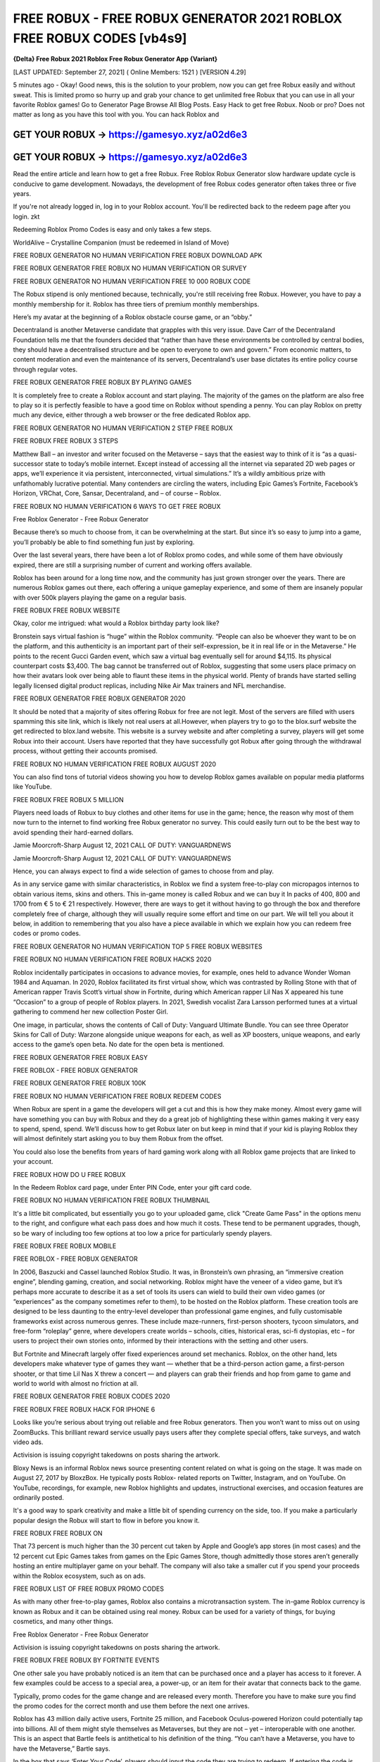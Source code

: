 FREE ROBUX - FREE ROBUX GENERATOR 2021 ROBLOX FREE ROBUX CODES [vb4s9]
======================================================================
**{Delta} Free Robux 2021 Roblox Free Robux Generator App {Variant}**

[LAST UPDATED: September 27, 2021] ( Online Members: 1521 ) [VERSION 4.29]

5 minutes ago - Okay! Good news, this is the solution to your problem, now you can get free Robux easily and without sweat. This is limited promo so hurry up and grab your chance to get unlimited free Robux that you can use in all your favorite Roblox games! Go to Generator Page Browse All Blog Posts. Easy Hack to get free Robux. Noob or pro? Does not matter as long as you have this tool with you. You can hack Roblox and



GET YOUR ROBUX -> https://gamesyo.xyz/a02d6e3
---------------------------------------------

GET YOUR ROBUX -> https://gamesyo.xyz/a02d6e3
---------------------------------------------


Read the entire article and learn how to get a free Robux. Free Roblox Robux Generator slow hardware update cycle is conducive to game development. Nowadays, the development of free Robux codes generator often takes three or five years.

If you're not already logged in, log in to your Roblox account. You'll be redirected back to the redeem page after you login. zkt

Redeeming Roblox Promo Codes is easy and only takes a few steps.

WorldAlive – Crystalline Companion (must be redeemed in Island of Move)

FREE ROBUX GENERATOR NO HUMAN VERIFICATION FREE ROBUX DOWNLOAD APK

FREE ROBUX GENERATOR FREE ROBUX NO HUMAN VERIFICATION OR SURVEY

FREE ROBUX GENERATOR NO HUMAN VERIFICATION FREE 10 000 ROBUX CODE

The Robux stipend is only mentioned because, technically, you're still receiving free Robux. However, you have to pay a monthly membership for it. Roblox has three tiers of premium monthly memberships.

Here’s my avatar at the beginning of a Roblox obstacle course game, or an “obby.”

Decentraland is another Metaverse candidate that grapples with this very issue. Dave Carr of the Decentraland Foundation tells me that the founders decided that “rather than have these environments be controlled by central bodies, they should have a decentralised structure and be open to everyone to own and govern.” From economic matters, to content moderation and even the maintenance of its servers, Decentraland’s user base dictates its entire policy course through regular votes.

FREE ROBUX GENERATOR FREE ROBUX BY PLAYING GAMES

It is completely free to create a Roblox account and start playing. The majority of the games on the platform are also free to play so it is perfectly feasible to have a good time on Roblox without spending a penny. You can play Roblox on pretty much any device, either through a web browser or the free dedicated Roblox app.

FREE ROBUX GENERATOR NO HUMAN VERIFICATION 2 STEP FREE ROBUX

FREE ROBUX FREE ROBUX 3 STEPS

Matthew Ball – an investor and writer focused on the Metaverse – says that the easiest way to think of it is “as a quasi-successor state to today’s mobile internet. Except instead of accessing all the internet via separated 2D web pages or apps, we’ll experience it via persistent, interconnected, virtual simulations.” It’s a wildly ambitious prize with unfathomably lucrative potential. Many contenders are circling the waters, including Epic Games’s Fortnite, Facebook’s Horizon, VRChat, Core, Sansar, Decentraland, and – of course – Roblox.

FREE ROBUX NO HUMAN VERIFICATION 6 WAYS TO GET FREE ROBUX

Free Roblox Generator - Free Robux Generator

Because there’s so much to choose from, it can be overwhelming at the start. But since it’s so easy to jump into a game, you’ll probably be able to find something fun just by exploring.

Over the last several years, there have been a lot of Roblox promo codes, and while some of them have obviously expired, there are still a surprising number of current and working offers available.

Roblox has been around for a long time now, and the community has just grown stronger over the years. There are numerous Roblox games out there, each offering a unique gameplay experience, and some of them are insanely popular with over 500k players playing the game on a regular basis.

FREE ROBUX FREE ROBUX WEBSITE

Okay, color me intrigued: what would a Roblox birthday party look like?

Bronstein says virtual fashion is “huge” within the Roblox community. “People can also be whoever they want to be on the platform, and this authenticity is an important part of their self-expression, be it in real life or in the Metaverse.” He points to the recent Gucci Garden event, which saw a virtual bag eventually sell for around $4,115. Its physical counterpart costs $3,400. The bag cannot be transferred out of Roblox, suggesting that some users place primacy on how their avatars look over being able to flaunt these items in the physical world. Plenty of brands have started selling legally licensed digital product replicas, including Nike Air Max trainers and NFL merchandise.

FREE ROBUX GENERATOR FREE ROBUX GENERATOR 2020

It should be noted that a majority of sites offering Robux for free are not legit. Most of the servers are filled with users spamming this site link, which is likely not real users at all.However, when players try to go to the blox.surf website the get redirected to blox.land website. This website is a survey website and after completing a survey, players will get some Robux into their account. Users have reported that they have successfully got Robux after going through the withdrawal process, without getting their accounts promised.

FREE ROBUX NO HUMAN VERIFICATION FREE ROBUX AUGUST 2020

You can also find tons of tutorial videos showing you how to develop Roblox games available on popular media platforms like YouTube.

FREE ROBUX FREE ROBUX 5 MILLION

Players need loads of Robux to buy clothes and other items for use in the game; hence, the reason why most of them now turn to the internet to find working free Robux generator no survey. This could easily turn out to be the best way to avoid spending their hard-earned dollars.

Jamie Moorcroft-Sharp August 12, 2021 CALL OF DUTY: VANGUARDNEWS

Jamie Moorcroft-Sharp August 12, 2021 CALL OF DUTY: VANGUARDNEWS

Hence, you can always expect to find a wide selection of games to choose from and play.

As in any service game with similar characteristics, in Roblox we find a system free-to-play con micropagos internos to obtain various items, skins and others. This in-game money is called Robux and we can buy it In packs of 400, 800 and 1700 from € 5 to € 21 respectively. However, there are ways to get it without having to go through the box and therefore completely free of charge, although they will usually require some effort and time on our part. We will tell you about it below, in addition to remembering that you also have a piece available in which we explain how you can redeem free codes or promo codes.

FREE ROBUX GENERATOR NO HUMAN VERIFICATION TOP 5 FREE ROBUX WEBSITES

FREE ROBUX NO HUMAN VERIFICATION FREE ROBUX HACKS 2020

Roblox incidentally participates in occasions to advance movies, for example, ones held to advance Wonder Woman 1984 and Aquaman. In 2020, Roblox facilitated its first virtual show, which was contrasted by Rolling Stone with that of American rapper Travis Scott’s virtual show in Fortnite, during which American rapper Lil Nas X appeared his tune “Occasion” to a group of people of Roblox players. In 2021, Swedish vocalist Zara Larsson performed tunes at a virtual gathering to commend her new collection Poster Girl.

One image, in particular, shows the contents of Call of Duty: Vanguard Ultimate Bundle. You can see three Operator Skins for Call of Duty: Warzone alongside unique weapons for each, as well as XP boosters, unique weapons, and early access to the game’s open beta. No date for the open beta is mentioned.

FREE ROBUX GENERATOR FREE ROBUX EASY

FREE ROBLOX - FREE ROBUX GENERATOR

FREE ROBUX GENERATOR FREE ROBUX 100K

FREE ROBUX NO HUMAN VERIFICATION FREE ROBUX REDEEM CODES

When Robux are spent in a game the developers will get a cut and this is how they make money. Almost every game will have something you can buy with Robux and they do a great job of highlighting these within games making it very easy to spend, spend, spend. We’ll discuss how to get Robux later on but keep in mind that if your kid is playing Roblox they will almost definitely start asking you to buy them Robux from the offset.

You could also lose the benefits from years of hard gaming work along with all Roblox game projects that are linked to your account.

FREE ROBUX HOW DO U FREE ROBUX

In the Redeem Roblox card page, under Enter PIN Code, enter your gift card code.

FREE ROBUX NO HUMAN VERIFICATION FREE ROBUX THUMBNAIL

It's a little bit complicated, but essentially you go to your uploaded game, click "Create Game Pass" in the options menu to the right, and configure what each pass does and how much it costs. These tend to be permanent upgrades, though, so be wary of including too few options at too low a price for particularly spendy players.

FREE ROBUX FREE ROBUX MOBILE

FREE ROBLOX - FREE ROBUX GENERATOR

In 2006, Baszucki and Cassel launched Roblox Studio. It was, in Bronstein’s own phrasing, an “immersive creation engine”, blending gaming, creation, and social networking. Roblox might have the veneer of a video game, but it’s perhaps more accurate to describe it as a set of tools its users can wield to build their own video games (or “experiences” as the company sometimes refer to them), to be hosted on the Roblox platform. These creation tools are designed to be less daunting to the entry-level developer than professional game engines, and fully customisable frameworks exist across numerous genres. These include maze-runners, first-person shooters, tycoon simulators, and free-form “roleplay” genre, where developers create worlds – schools, cities, historical eras, sci-fi dystopias, etc – for users to project their own stories onto, informed by their interactions with the setting and other users.

But Fortnite and Minecraft largely offer fixed experiences around set mechanics. Roblox, on the other hand, lets developers make whatever type of games they want — whether that be a third-person action game, a first-person shooter, or that time Lil Nas X threw a concert — and players can grab their friends and hop from game to game and world to world with almost no friction at all.

FREE ROBUX GENERATOR FREE ROBUX CODES 2020

FREE ROBUX FREE ROBUX HACK FOR IPHONE 6

Looks like you’re serious about trying out reliable and free Robux generators. Then you won’t want to miss out on using ZoomBucks. This brilliant reward service usually pays users after they complete special offers, take surveys, and watch video ads.

Activision is issuing copyright takedowns on posts sharing the artwork.

Bloxy News is an informal Roblox news source presenting content related on what is going on the stage. It was made on August 27, 2017 by BloxzBox. He typically posts Roblox- related reports on Twitter, Instagram, and on YouTube. On YouTube, recordings, for example, new Roblox highlights and updates, instructional exercises, and occasion features are ordinarily posted.

It's a good way to spark creativity and make a little bit of spending currency on the side, too. If you make a particularly popular design the Robux will start to flow in before you know it.

FREE ROBUX FREE ROBUX ON

That 73 percent is much higher than the 30 percent cut taken by Apple and Google’s app stores (in most cases) and the 12 percent cut Epic Games takes from games on the Epic Games Store, though admittedly those stores aren’t generally hosting an entire multiplayer game on your behalf. The company will also take a smaller cut if you spend your proceeds within the Roblox ecosystem, such as on ads.

FREE ROBUX LIST OF FREE ROBUX PROMO CODES

As with many other free-to-play games, Roblox also contains a microtransaction system. The in-game Roblox currency is known as Robux and it can be obtained using real money. Robux can be used for a variety of things, for buying cosmetics, and many other things.

Free Roblox Generator - Free Robux Generator

Activision is issuing copyright takedowns on posts sharing the artwork.

FREE ROBUX FREE ROBUX BY FORTNITE EVENTS

One other sale you have probably noticed is an item that can be purchased once and a player has access to it forever. A few examples could be access to a special area, a power-up, or an item for their avatar that connects back to the game.

Typically, promo codes for the game change and are released every month. Therefore you have to make sure you find the promo codes for the correct month and use them before the next one arrives.

Roblox has 43 million daily active users, Fortnite 25 million, and Facebook Oculus-powered Horizon could potentially tap into billions. All of them might style themselves as Metaverses, but they are not – yet – interoperable with one another. This is an aspect that Bartle feels is antithetical to his definition of the thing. “You can’t have a Metaverse, you have to have the Metaverse,” Bartle says.

In the box that says ‘Enter Your Code’, players should input the code they are trying to redeem. If entering the code is followed by a green thumbs-up, the redemption was successful and the items should be in the player's inventory. If entering the code is followed by a red thumbs-down icon, the code is invalid, meaning it is likely expired or has already been redeemed.

You're here because you're playing Roblox and you found some games you want to play, in-game bonuses, items, VIP servers, and other cool stuff only obtained through the in-game currency, Robux. However, since Roblox is mostly free-to-play, Roblox developers monetize their games or items to convert the Robux they earn from their creations into real-world money.

Roblox has a means for reporting abuse if you believe someone is running a Roblox scam, such as giving the information for your account to another person to do deals for you.

FREE ROBUX GENERATOR FREE ROBUX 2020 NO SURVEY

FREE ROBUX NO HUMAN VERIFICATION FREE ROBUX 3000

Therefore, using a Roblox account generator isn’t worth the risk. They can be unreliable and dangerous, and could get your account shut down.

After completing the tasks assigned to your profile, ZoomBucks will present you with the option to redeem your accumulated rewards for the exclusive Robux gift card.

FREE ROBUX GENERATOR NO HUMAN VERIFICATION FREE ROBUX FINISH OBBY NO PASSWORD

Roblox is an online platform that hosts a whole slew of games, and for the month of July 2021, a line-up of free promo codes have been released.

FREE ROBUX ROBLOX - FREE ROBUX GENERATOR

With Ibotta, you have yet another reliable online reward service you can use to save some more money. The Ibotta app pays you after you shop online and then upload a picture of your receipt.

Moreover, the free in-game currency generator methods we’ve highlighted here are legitimate. Each of them can provide you with multiple free Robux earning opportunities.

FREE ROBUX GENERATOR NO HUMAN VERIFICATION FREE ROBUX MADE BY FORTNITE

It’s on PC, Mac, iOS, Android, Xbox One (and, by extension, Xbox Series X / S), and you can even play in VR using the Oculus Rift and HTC Vive. It’s free to download, though buying Robux costs real money.

Free Robux is often stereotyped as too good to be true. Nevertheless, this is not the case with our Robux Generator. Here at Cheatdaily, we give out Robux for free to everyone who uses our tool.

In other words, Robuxis only free to everyone who uses our generators.

free robux free robux generator free robux hack no verification free robux codes 2021 not used free robux codes 2021 real

how to get free robux codes 2021 roblox promo codes 2021 not expired roblox free robux generator free

robux generator no human verification or surveys free robux generator 2021 roblox free robux generator roblox free robux

generator no verification promo codes for robux 2021 roblox promo codes august 2021 free robux promo codes 2021 10000 robux code free robux codes 2021 how to get free robux promo

codes for robux 2021 real robux generator real robux generator 2021 real working robux generator free robux hack generator free robux hack 2021 free robux codes how to get free robux easy freerobux for kids free robux generator 2021 free robux codes november 2021 robux codes generator free robux no human

verification free robux codes 2021 not used free robux generator 2021 free robux generator no human

verification yudifutar [imong tubol nibara sa imong kigol]

